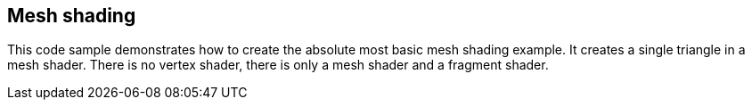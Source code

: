 ////
- Copyright (c) 2023, Holochip Corporation
-
- SPDX-License-Identifier: Apache-2.0
-
- Licensed under the Apache License, Version 2.0 the "License";
- you may not use this file except in compliance with the License.
- You may obtain a copy of the License at
-
-     http://www.apache.org/licenses/LICENSE-2.0
-
- Unless required by applicable law or agreed to in writing, software
- distributed under the License is distributed on an "AS IS" BASIS,
- WITHOUT WARRANTIES OR CONDITIONS OF ANY KIND, either express or implied.
- See the License for the specific language governing permissions and
- limitations under the License.
-
////

== Mesh shading

This code sample demonstrates how to create the absolute most basic mesh shading example.
It creates a single  triangle in a mesh shader.
There is no vertex shader, there is only a mesh shader and a fragment shader.
